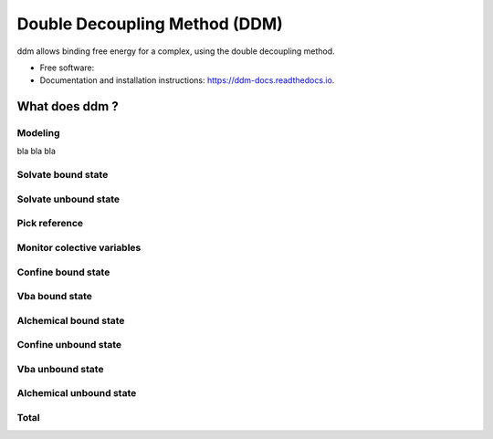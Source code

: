 ==============================
Double Decoupling Method (DDM)
==============================


.. .. image:: https://img.shields.io/pypi/v/ddm.svg
        :target: https://pypi.python.org/pypi/ddm

.. .. image:: https://img.shields.io/travis/donadef/ddm.svg
        :target: https://travis-ci.org/job/ddm/
        :alt: Build status

.. image:: https://readthedocs.org/projects/ddm-docs/badge/?version=latest
        :target: https://ddm-docs.readthedocs.io/en/latest/?badge=latest
        :alt: Documentation Status


ddm allows binding free energy for a complex, using the double decoupling method.


* Free software:
* Documentation and installation instructions: https://ddm-docs.readthedocs.io.


What does ddm ?
===============

Modeling
--------

bla bla bla

Solvate bound state
-------------------

Solvate unbound state
---------------------

.. _pick_reference:

Pick reference
--------------



Monitor colective variables
---------------------------

Confine bound state
-------------------

Vba bound state
---------------

Alchemical bound state
----------------------

Confine unbound state
---------------------

Vba unbound state
-----------------

Alchemical unbound state
------------------------

Total
-----
